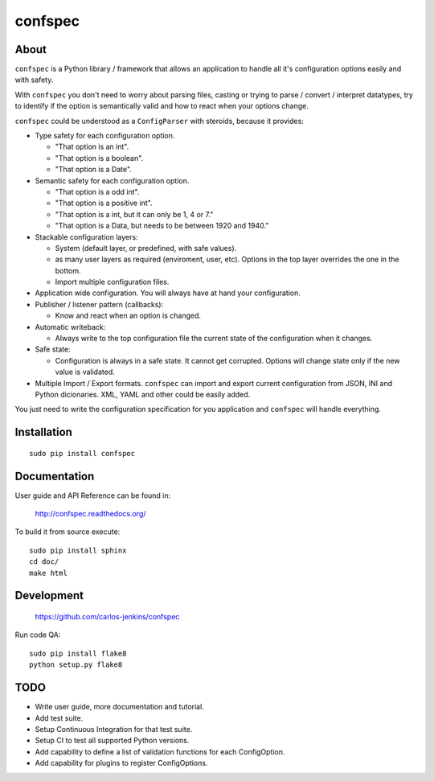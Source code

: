 ========
confspec
========

.. image:: https://pypip.in/py_versions/confspec/badge.png
   :target: https://pypi.python.org/pypi/confspec/
   :alt: Supported Python versions

.. image:: https://pypip.in/version/confspec/badge.png?text=version
   :target: https://pypi.python.org/pypi/confspec/
   :alt: Latest Version

.. image:: https://pypip.in/download/confspec/badge.png
   :target: https://pypi.python.org/pypi/confspec/
   :alt: Downloads

.. image:: https://pypip.in/license/confspec/badge.png
   :target: https://pypi.python.org/pypi/confspec/
   :alt: License

.. image:: https://pypip.in/status/confspec/badge.png
   :target: https://pypi.python.org/pypi/confspec/
   :alt: Status


About
=====

``confspec`` is a Python library / framework that allows an application to
handle all it's configuration options easily and with safety.

With ``confspec`` you don't need to worry about parsing files, casting or
trying to parse / convert / interpret datatypes, try to identify if the option
is semantically valid and how to react when your options change.

``confspec`` could be understood as a ``ConfigParser`` with steroids, because
it provides:

- Type safety for each configuration option.

  - "That option is an int".
  - "That option is a boolean".
  - "That option is a Date".

- Semantic safety for each configuration option.

  - "That option is a odd int".
  - "That option is a positive int".
  - "That option is a int, but it can only be 1, 4 or 7."
  - "That option is a Data, but needs to be between 1920 and 1940."

- Stackable configuration layers:

  - System (default layer, or predefined, with safe values).
  - as many user layers as required (enviroment, user, etc). Options in the top
    layer overrides the one in the bottom.
  - Import multiple configuration files.

- Application wide configuration. You will always have at hand your
  configuration.

- Publisher / listener pattern (callbacks):

  - Know and react when an option is changed.

- Automatic writeback:

  - Always write to the top configuration file the current state of the
    configuration when it changes.

- Safe state:

  - Configuration is always in a safe state. It cannot get corrupted. Options
    will change state only if the new value is validated.

- Multiple Import / Export formats. ``confspec`` can import and export current
  configuration from JSON, INI and Python dicionaries.
  XML, YAML and other could be easily added.

You just need to write the configuration specification for you application and
``confspec`` will handle everything.


Installation
============

::

    sudo pip install confspec


Documentation
=============

User guide and API Reference can be found in:

    http://confspec.readthedocs.org/

To build it from source execute:

::

    sudo pip install sphinx
    cd doc/
    make html


Development
===========

    https://github.com/carlos-jenkins/confspec

Run code QA:

::

    sudo pip install flake8
    python setup.py flake8


TODO
====

- Write user guide, more documentation and tutorial.
- Add test suite.
- Setup Continuous Integration for that test suite.
- Setup CI to test all supported Python versions.
- Add capability to define a list of validation functions for each ConfigOption.
- Add capability for plugins to register ConfigOptions.

